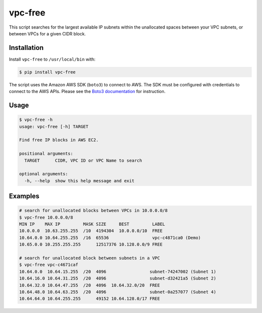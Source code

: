 vpc-free
========

This script searches for the largest available IP subnets within the unallocated
spaces between your VPC subnets, or between VPCs for a given CIDR block.

.. image:: assets/screen.png
   :alt: free address blocks in a VPC

Installation
------------

Install ``vpc-free`` to ``/usr/local/bin`` with:

.. code-block:: shell

    $ pip install vpc-free

The script uses the Amazon AWS SDK (``boto3``) to connect to AWS. The SDK must
be configured with credentials to connect to the AWS APIs. Please see the `Boto3
documentation`_ for instruction.

.. _Boto3 Documentation: http://boto3.readthedocs.io/en/latest/guide/quickstart.html#configuration

Usage
-----

.. code-block:: shell

    $ vpc-free -h
    usage: vpc-free [-h] TARGET

    Find free IP blocks in AWS EC2.

    positional arguments:
      TARGET      CIDR, VPC ID or VPC Name to search

    optional arguments:
      -h, --help  show this help message and exit

Examples
--------

.. code-block:: shell

    # search for unallocated blocks between VPCs in 10.0.0.0/8
    $ vpc-free 10.0.0.0/8
    MIN IP    MAX IP         MASK SIZE     BEST         LABEL
    10.0.0.0  10.63.255.255  /10  4194304  10.0.0.0/10  FREE
    10.64.0.0 10.64.255.255  /16  65536                 vpc-c4871ca0 (Demo)
    10.65.0.0 10.255.255.255      12517376 10.128.0.0/9 FREE

    # search for unallocated block between subnets in a VPC
    $ vpc-free vpc-c4671caf
    10.64.0.0  10.64.15.255  /20  4096                 subnet-74247002 (Subnet 1)
    10.64.16.0 10.64.31.255  /20  4096                 subnet-d32421a5 (Subnet 2)
    10.64.32.0 10.64.47.255  /20  4096  10.64.32.0/20  FREE
    10.64.48.0 10.64.63.255  /20  4096                 subnet-0a257077 (Subnet 4)
    10.64.64.0 10.64.255.255      49152 10.64.128.0/17 FREE
